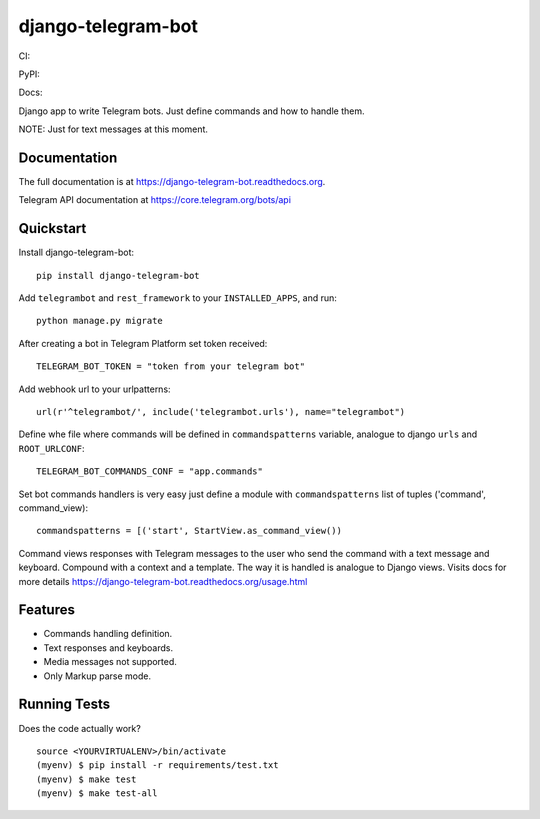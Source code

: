 =============================
django-telegram-bot
=============================
CI:

.. image:: https://img.shields.io/travis/jlmadurga/django-telegram-bot.svg
        :target: https://travis-ci.org/jlmadurga/django-telegram-bot

.. image:: https://coveralls.io/repos/jlmadurga/django-telegram-bot/badge.svg?branch=master&service=github
   :target: https://coveralls.io/github/jlmadurga/django-telegram-bot?branch=master
   :alt: Coveralls
  
.. image:: https://requires.io/github/jlmadurga/django-telegram-bot/requirements.svg?branch=master
     :target: https://requires.io/github/jlmadurga/django-telegram-bot/requirements/?branch=master
     :alt: Requirements Status
     
PyPI:


.. image:: https://img.shields.io/pypi/v/django-telegram-bot.svg
        :target: https://pypi.python.org/pypi/django-telegram-bot

Docs:

.. image:: https://readthedocs.org/projects/django-telegram-bot/badge/?version=latest
        :target: https://readthedocs.org/projects/django-telegram-bot/?badge=latest
        :alt: Documentation Status

Django app to write Telegram bots. Just define commands and how to handle them.

NOTE: Just for text messages at this moment.

Documentation
-------------

The full documentation is at https://django-telegram-bot.readthedocs.org.

Telegram API documentation at https://core.telegram.org/bots/api

Quickstart
----------

Install django-telegram-bot::

    pip install django-telegram-bot
    
Add ``telegrambot`` and ``rest_framework`` to your ``INSTALLED_APPS``, and run::

	python manage.py migrate
	
After creating a bot in Telegram Platform set token received::

	TELEGRAM_BOT_TOKEN = "token from your telegram bot"
	
Add webhook url to your urlpatterns::

	url(r'^telegrambot/', include('telegrambot.urls'), name="telegrambot")	

Define whe file where commands will be defined in ``commandspatterns`` variable, analogue to django ``urls``
and ``ROOT_URLCONF``::

	TELEGRAM_BOT_COMMANDS_CONF = "app.commands"
	
Set bot commands handlers is very easy just define a module with ``commandspatterns`` list of tuples
('command', command_view)::

	commandspatterns = [('start', StartView.as_command_view())	
	
Command views responses with Telegram messages to the user who send the command with a text message and keyboard.
Compound with a context and a template. The way it is handled is analogue to Django views.  Visits docs for more 
details https://django-telegram-bot.readthedocs.org/usage.html


Features
--------

* Commands handling definition.
* Text responses and keyboards. 
* Media messages not supported.
* Only Markup parse mode.

Running Tests
--------------

Does the code actually work?

::

    source <YOURVIRTUALENV>/bin/activate
    (myenv) $ pip install -r requirements/test.txt
    (myenv) $ make test
    (myenv) $ make test-all


